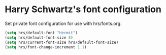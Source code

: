 * Harry Schwartz's font configuration
Set private font configuration for use with hrs/fonts.org.
#+BEGIN_SRC emacs-lisp
  (setq hrs/default-font "Hermit") 
  (setq hrs/default-font-size 8)
  (setq hrs/current-font-size hrs/default-font-size)
  (setq hrs/font-change-increment 1.1)
#+END_SRC
